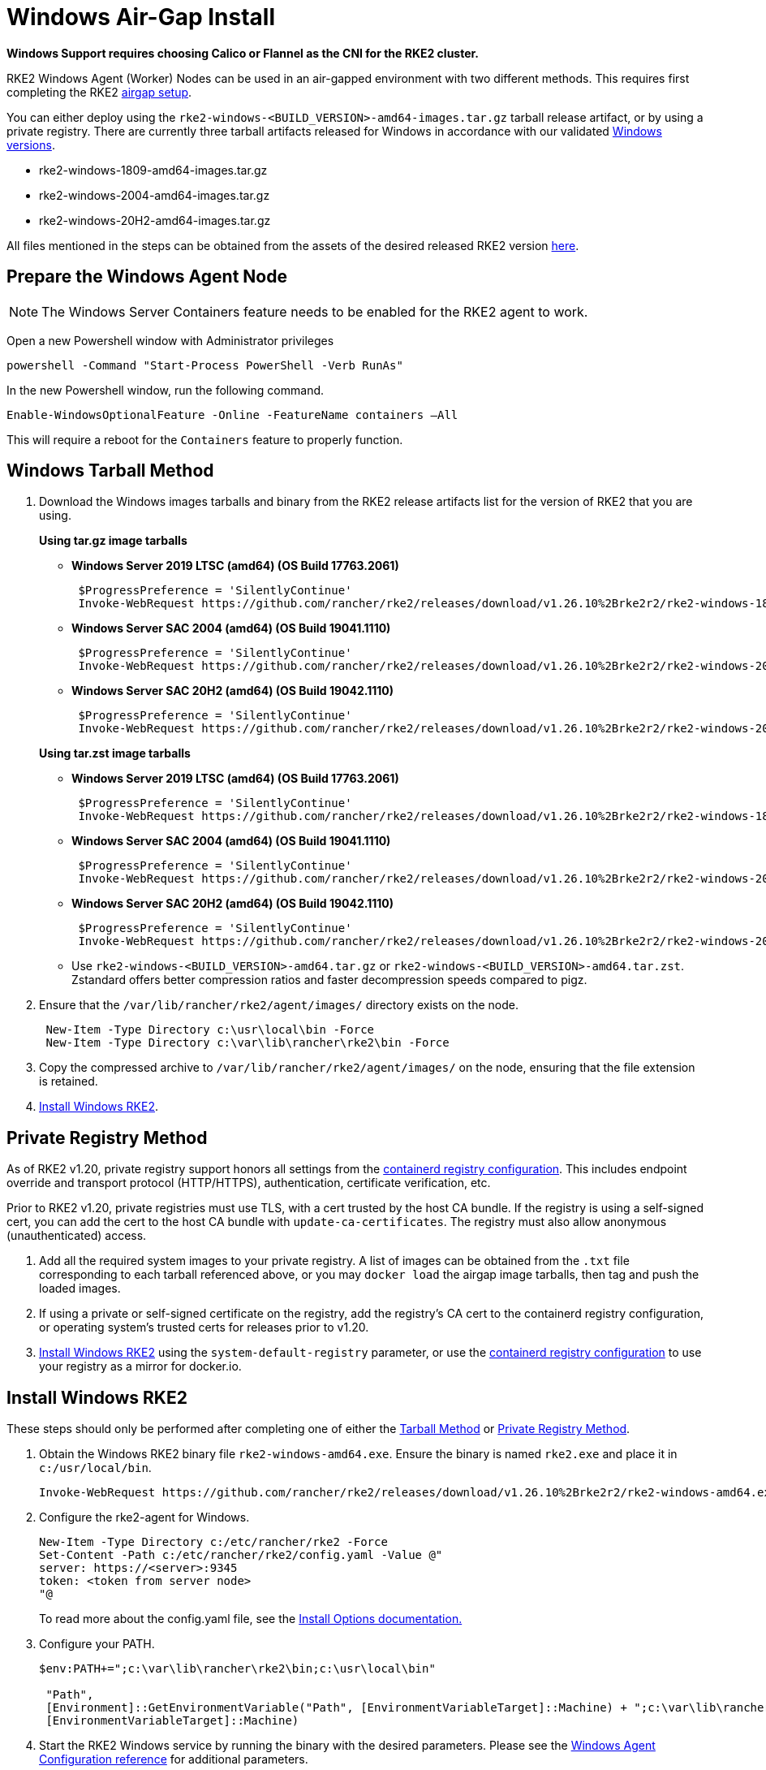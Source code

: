 = Windows Air-Gap Install

*Windows Support requires choosing Calico or Flannel as the CNI for the RKE2 cluster.*

RKE2 Windows Agent (Worker) Nodes can be used in an air-gapped environment with two different methods. This requires first completing the RKE2 xref:./airgap.adoc[airgap setup].

You can either deploy using the `rke2-windows-<BUILD_VERSION>-amd64-images.tar.gz` tarball release artifact, or by using a private registry. There are currently three tarball artifacts released for Windows in accordance with our validated xref:./requirements.adoc#_windows[Windows versions].

* rke2-windows-1809-amd64-images.tar.gz
* rke2-windows-2004-amd64-images.tar.gz
* rke2-windows-20H2-amd64-images.tar.gz

All files mentioned in the steps can be obtained from the assets of the desired released RKE2 version https://github.com/rancher/rke2/releases[here].

== Prepare the Windows Agent Node

[NOTE]
====
The Windows Server Containers feature needs to be enabled for the RKE2 agent to work.
====

Open a new Powershell window with Administrator privileges

[,powershell]
----
powershell -Command "Start-Process PowerShell -Verb RunAs"
----

In the new Powershell window, run the following command.

[,powershell]
----
Enable-WindowsOptionalFeature -Online -FeatureName containers –All
----

This will require a reboot for the `Containers` feature to properly function.

== Windows Tarball Method

. Download the Windows images tarballs and binary from the RKE2 release artifacts list for the version of RKE2 that you are using.
+
--
*Using tar.gz image tarballs*

** *Windows Server 2019 LTSC (amd64) (OS Build 17763.2061)*
+
[,powershell]
----
 $ProgressPreference = 'SilentlyContinue'
 Invoke-WebRequest https://github.com/rancher/rke2/releases/download/v1.26.10%2Brke2r2/rke2-windows-1809-amd64-images.tar.gz -OutFile /var/lib/rancher/rke2/agent/images/rke2-windows-1809-amd64-images.tar.gz
----
+
** *Windows Server SAC 2004 (amd64) (OS Build 19041.1110)*
+
[,powershell]
----
 $ProgressPreference = 'SilentlyContinue'
 Invoke-WebRequest https://github.com/rancher/rke2/releases/download/v1.26.10%2Brke2r2/rke2-windows-2004-amd64-images.tar.gz -OutFile c:/var/lib/rancher/rke2/agent/images/rke2-windows-2004-amd64-images.tar.gz
----
+
** *Windows Server SAC 20H2 (amd64) (OS Build 19042.1110)*
+
[,powershell]
----
 $ProgressPreference = 'SilentlyContinue'
 Invoke-WebRequest https://github.com/rancher/rke2/releases/download/v1.26.10%2Brke2r2/rke2-windows-20H2-amd64-images.tar.gz -OutFile c:/var/lib/rancher/rke2/agent/images/rke2-windows-20H2-amd64-images.tar.gz
----
--
+
--
*Using tar.zst image tarballs*

** *Windows Server 2019 LTSC (amd64) (OS Build 17763.2061)*
+
[,powershell]
----
 $ProgressPreference = 'SilentlyContinue'
 Invoke-WebRequest https://github.com/rancher/rke2/releases/download/v1.26.10%2Brke2r2/rke2-windows-1809-amd64-images.tar.zst -OutFile /var/lib/rancher/rke2/agent/images/rke2-windows-1809-amd64-images.tar.zst
----
+
** *Windows Server SAC 2004 (amd64) (OS Build 19041.1110)*
+
[,powershell]
----
 $ProgressPreference = 'SilentlyContinue'
 Invoke-WebRequest https://github.com/rancher/rke2/releases/download/v1.26.10%2Brke2r2/rke2-windows-2004-amd64-images.tar.zst -OutFile c:/var/lib/rancher/rke2/agent/images/rke2-windows-2004-amd64-images.tar.zst
----
+
** *Windows Server SAC 20H2 (amd64) (OS Build 19042.1110)*
+
[,powershell]
----
 $ProgressPreference = 'SilentlyContinue'
 Invoke-WebRequest https://github.com/rancher/rke2/releases/download/v1.26.10%2Brke2r2/rke2-windows-20H2-amd64-images.tar.zst -OutFile c:/var/lib/rancher/rke2/agent/images/rke2-windows-20H2-amd64-images.tar.zst
----
+
** Use `rke2-windows-<BUILD_VERSION>-amd64.tar.gz` or `rke2-windows-<BUILD_VERSION>-amd64.tar.zst`. Zstandard offers better compression ratios and faster decompression speeds compared to pigz.
+
--
. Ensure that the `/var/lib/rancher/rke2/agent/images/` directory exists on the node.
+
[,powershell]
----
 New-Item -Type Directory c:\usr\local\bin -Force
 New-Item -Type Directory c:\var\lib\rancher\rke2\bin -Force
----
. Copy the compressed archive to `/var/lib/rancher/rke2/agent/images/` on the node, ensuring that the file extension is retained.
. <<Install Windows RKE2>>.


== Private Registry Method

As of RKE2 v1.20, private registry support honors all settings from the xref:./containerd_registry_configuration.adoc[containerd registry configuration]. This includes endpoint override and transport protocol (HTTP/HTTPS), authentication, certificate verification, etc.

Prior to RKE2 v1.20, private registries must use TLS, with a cert trusted by the host CA bundle. If the registry is using a self-signed cert, you can add the cert to the host CA bundle with `update-ca-certificates`. The registry must also allow anonymous (unauthenticated) access.

. Add all the required system images to your private registry. A list of images can be obtained from the `.txt` file corresponding to each tarball referenced above, or you may `docker load` the airgap image tarballs, then tag and push the loaded images.
. If using a private or self-signed certificate on the registry, add the registry's CA cert to the containerd registry configuration, or operating system's trusted certs for releases prior to v1.20.
. <<Install Windows RKE2>> using the `system-default-registry` parameter, or use the xref:./containerd_registry_configuration.adoc[containerd registry configuration] to use your registry as a mirror for docker.io.

== Install Windows RKE2

These steps should only be performed after completing one of either the <<Windows Tarball Method,Tarball Method>> or <<Private Registry Method>>.
--
. Obtain the Windows RKE2 binary file `rke2-windows-amd64.exe`. Ensure the binary is named `rke2.exe` and place it in `c:/usr/local/bin`.
+
[,powershell]
----
Invoke-WebRequest https://github.com/rancher/rke2/releases/download/v1.26.10%2Brke2r2/rke2-windows-amd64.exe -OutFile c:/usr/local/bin/rke2.exe
----

. Configure the rke2-agent for Windows.
+
[,powershell]
----
New-Item -Type Directory c:/etc/rancher/rke2 -Force
Set-Content -Path c:/etc/rancher/rke2/config.yaml -Value @"
server: https://<server>:9345
token: <token from server node>
"@
----
+
To read more about the config.yaml file, see the xref:./configuration.adoc#_configuration_file[Install Options documentation.]

. Configure your PATH.
+
[,powershell]
----
$env:PATH+=";c:\var\lib\rancher\rke2\bin;c:\usr\local\bin"

 "Path",
 [Environment]::GetEnvironmentVariable("Path", [EnvironmentVariableTarget]::Machine) + ";c:\var\lib\rancher\rke2\bin;c:\usr\local\bin",
 [EnvironmentVariableTarget]::Machine)
----

. Start the RKE2 Windows service by running the binary with the desired parameters. Please see the xref:../reference/windows_agent_config.adoc[Windows Agent Configuration reference] for additional parameters.
+
[,powershell]
----
c:\usr\local\bin\rke2.exe agent service --add
----
+
For example, if using the Private Registry Method, your config file would have the following:
+
[,yaml]
----
system-default-registry: "registry.example.com:5000"
----
+
[NOTE] 
====
The `system-default-registry` parameter must specify only valid RFC 3986 URI authorities, i.e. a host and optional port.
====
+
If you would prefer to use CLI parameters only instead, run the binary with the desired parameters.
+
[,powershell]
----
c:/usr/local/bin/rke2.exe agent --token <> --server <>
----
--
